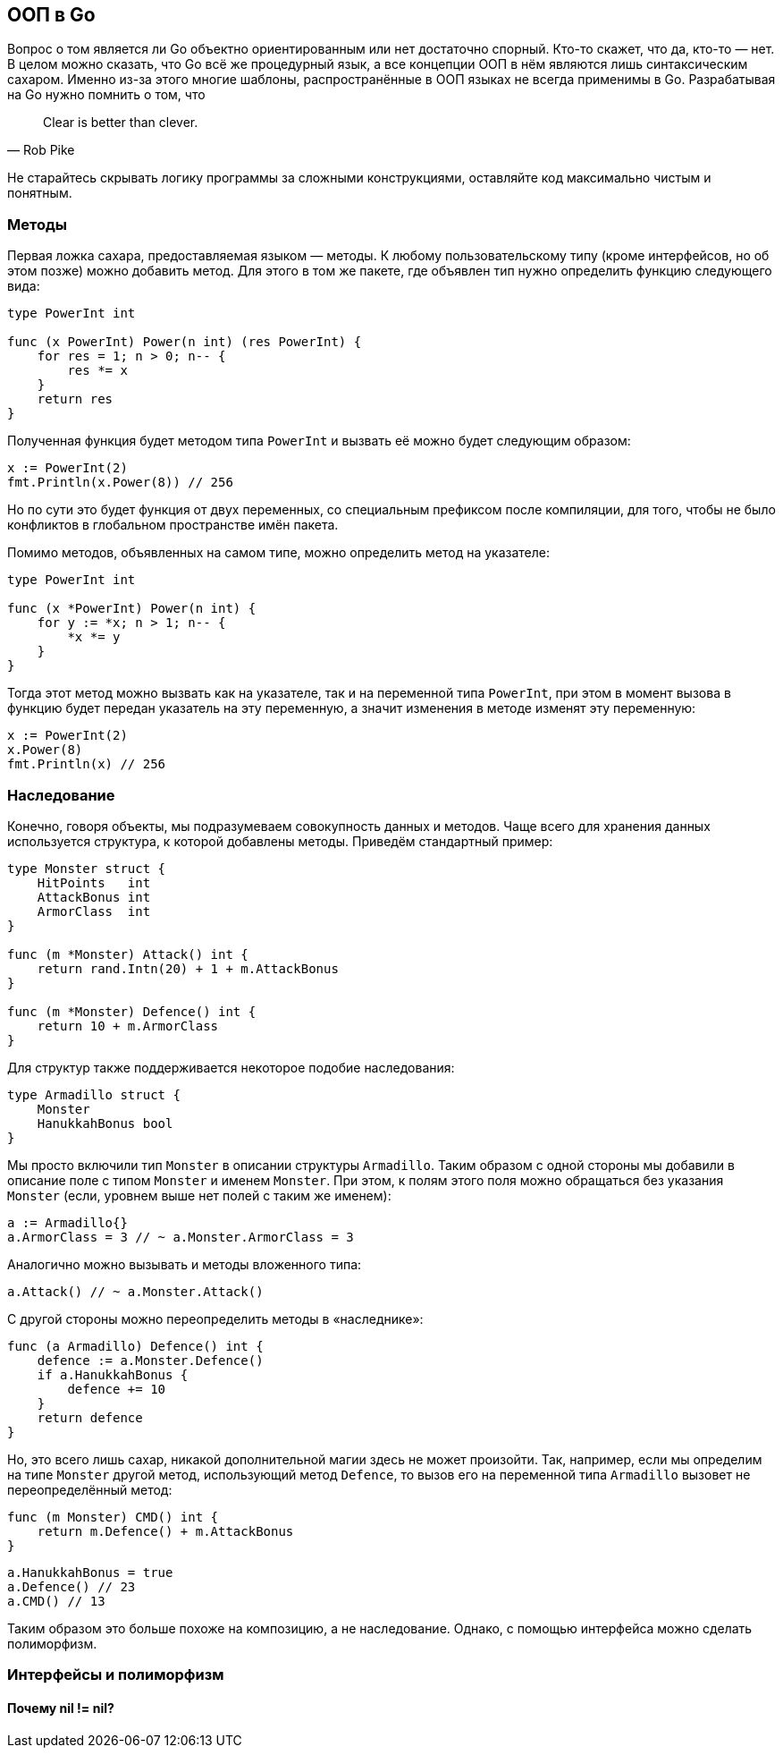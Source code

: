 == ООП в Go

Вопрос о том является ли Go объектно ориентированным или нет достаточно спорный. Кто-то скажет, что да, кто-то — нет. В целом можно сказать, что Go всё же процедурный язык, а все концепции ООП в нём являются лишь синтаксическим сахаром. Именно из-за этого многие шаблоны, распространённые в ООП языках не всегда применимы в Go. Разрабатывая на Go нужно помнить о том, что

[quote, Rob Pike]
Clear is better than clever.

Не старайтесь скрывать логику программы за сложными конструкциями, оставляйте код максимально чистым и понятным.

=== Методы

Первая ложка сахара, предоставляемая языком — методы. К любому пользовательскому типу (кроме интерфейсов, но об этом позже) можно добавить метод. Для этого в том же пакете, где объявлен тип нужно определить функцию следующего вида:
[source,go]
----
type PowerInt int

func (x PowerInt) Power(n int) (res PowerInt) {
    for res = 1; n > 0; n-- {
        res *= x
    }
    return res
}
----

Полученная функция будет методом типа `PowerInt` и вызвать её можно будет следующим образом:
[source,go]
----
x := PowerInt(2)
fmt.Println(x.Power(8)) // 256
----

Но по сути это будет функция от двух переменных, со специальным префиксом после компиляции, для того, чтобы не было конфликтов в глобальном пространстве имён пакета.

Помимо методов, объявленных на самом типе, можно определить метод на указателе:
[source,go]
----
type PowerInt int

func (x *PowerInt) Power(n int) {
    for y := *x; n > 1; n-- {
        *x *= y
    }
}
----

Тогда этот метод можно вызвать как на указателе, так и на переменной типа `PowerInt`, при этом в момент вызова в функцию будет передан указатель на эту переменную, а значит изменения в методе изменят эту переменную:
[source,go]
----
x := PowerInt(2)
x.Power(8)
fmt.Println(x) // 256
----

=== Наследование

Конечно, говоря объекты, мы подразумеваем совокупность данных и методов. Чаще всего для хранения данных используется структура, к которой добавлены методы. Приведём стандартный пример:
[source,go]
----
type Monster struct {
    HitPoints   int
    AttackBonus int
    ArmorClass  int
}

func (m *Monster) Attack() int {
    return rand.Intn(20) + 1 + m.AttackBonus
}

func (m *Monster) Defence() int {
    return 10 + m.ArmorClass
}
----

Для структур также поддерживается некоторое подобие наследования:
[source,go]
----
type Armadillo struct {
    Monster
    HanukkahBonus bool
}
----

Мы просто включили тип `Monster` в описании структуры `Armadillo`. Таким образом с одной стороны мы добавили в описание поле с типом `Monster` и именем `Monster`. При этом, к полям этого поля можно обращаться без указания `Monster` (если, уровнем выше нет полей с таким же именем):
[source,go]
----
a := Armadillo{}
a.ArmorClass = 3 // ~ a.Monster.ArmorClass = 3
----

Аналогично можно вызывать и методы вложенного типа:
[source,go]
----
a.Attack() // ~ a.Monster.Attack()
----

С другой стороны можно переопределить методы в «наследнике»:
[source,go]
----
func (a Armadillo) Defence() int {
    defence := a.Monster.Defence()
    if a.HanukkahBonus {
        defence += 10
    }
    return defence
}
----

Но, это всего лишь сахар, никакой дополнительной магии здесь не может произойти. Так, например, если мы определим на типе `Monster` другой метод, использующий метод `Defence`, то вызов его на переменной типа `Armadillo` вызовет не переопределённый метод:
[source,go]
----
func (m Monster) CMD() int {
    return m.Defence() + m.AttackBonus
}
----
[source,go]
----
a.HanukkahBonus = true
a.Defence() // 23
a.CMD() // 13
----

Таким образом это больше похоже на композицию, а не наследование. Однако, с помощью интерфейса можно сделать полиморфизм.

=== Интерфейсы и полиморфизм

==== Почему nil != nil?